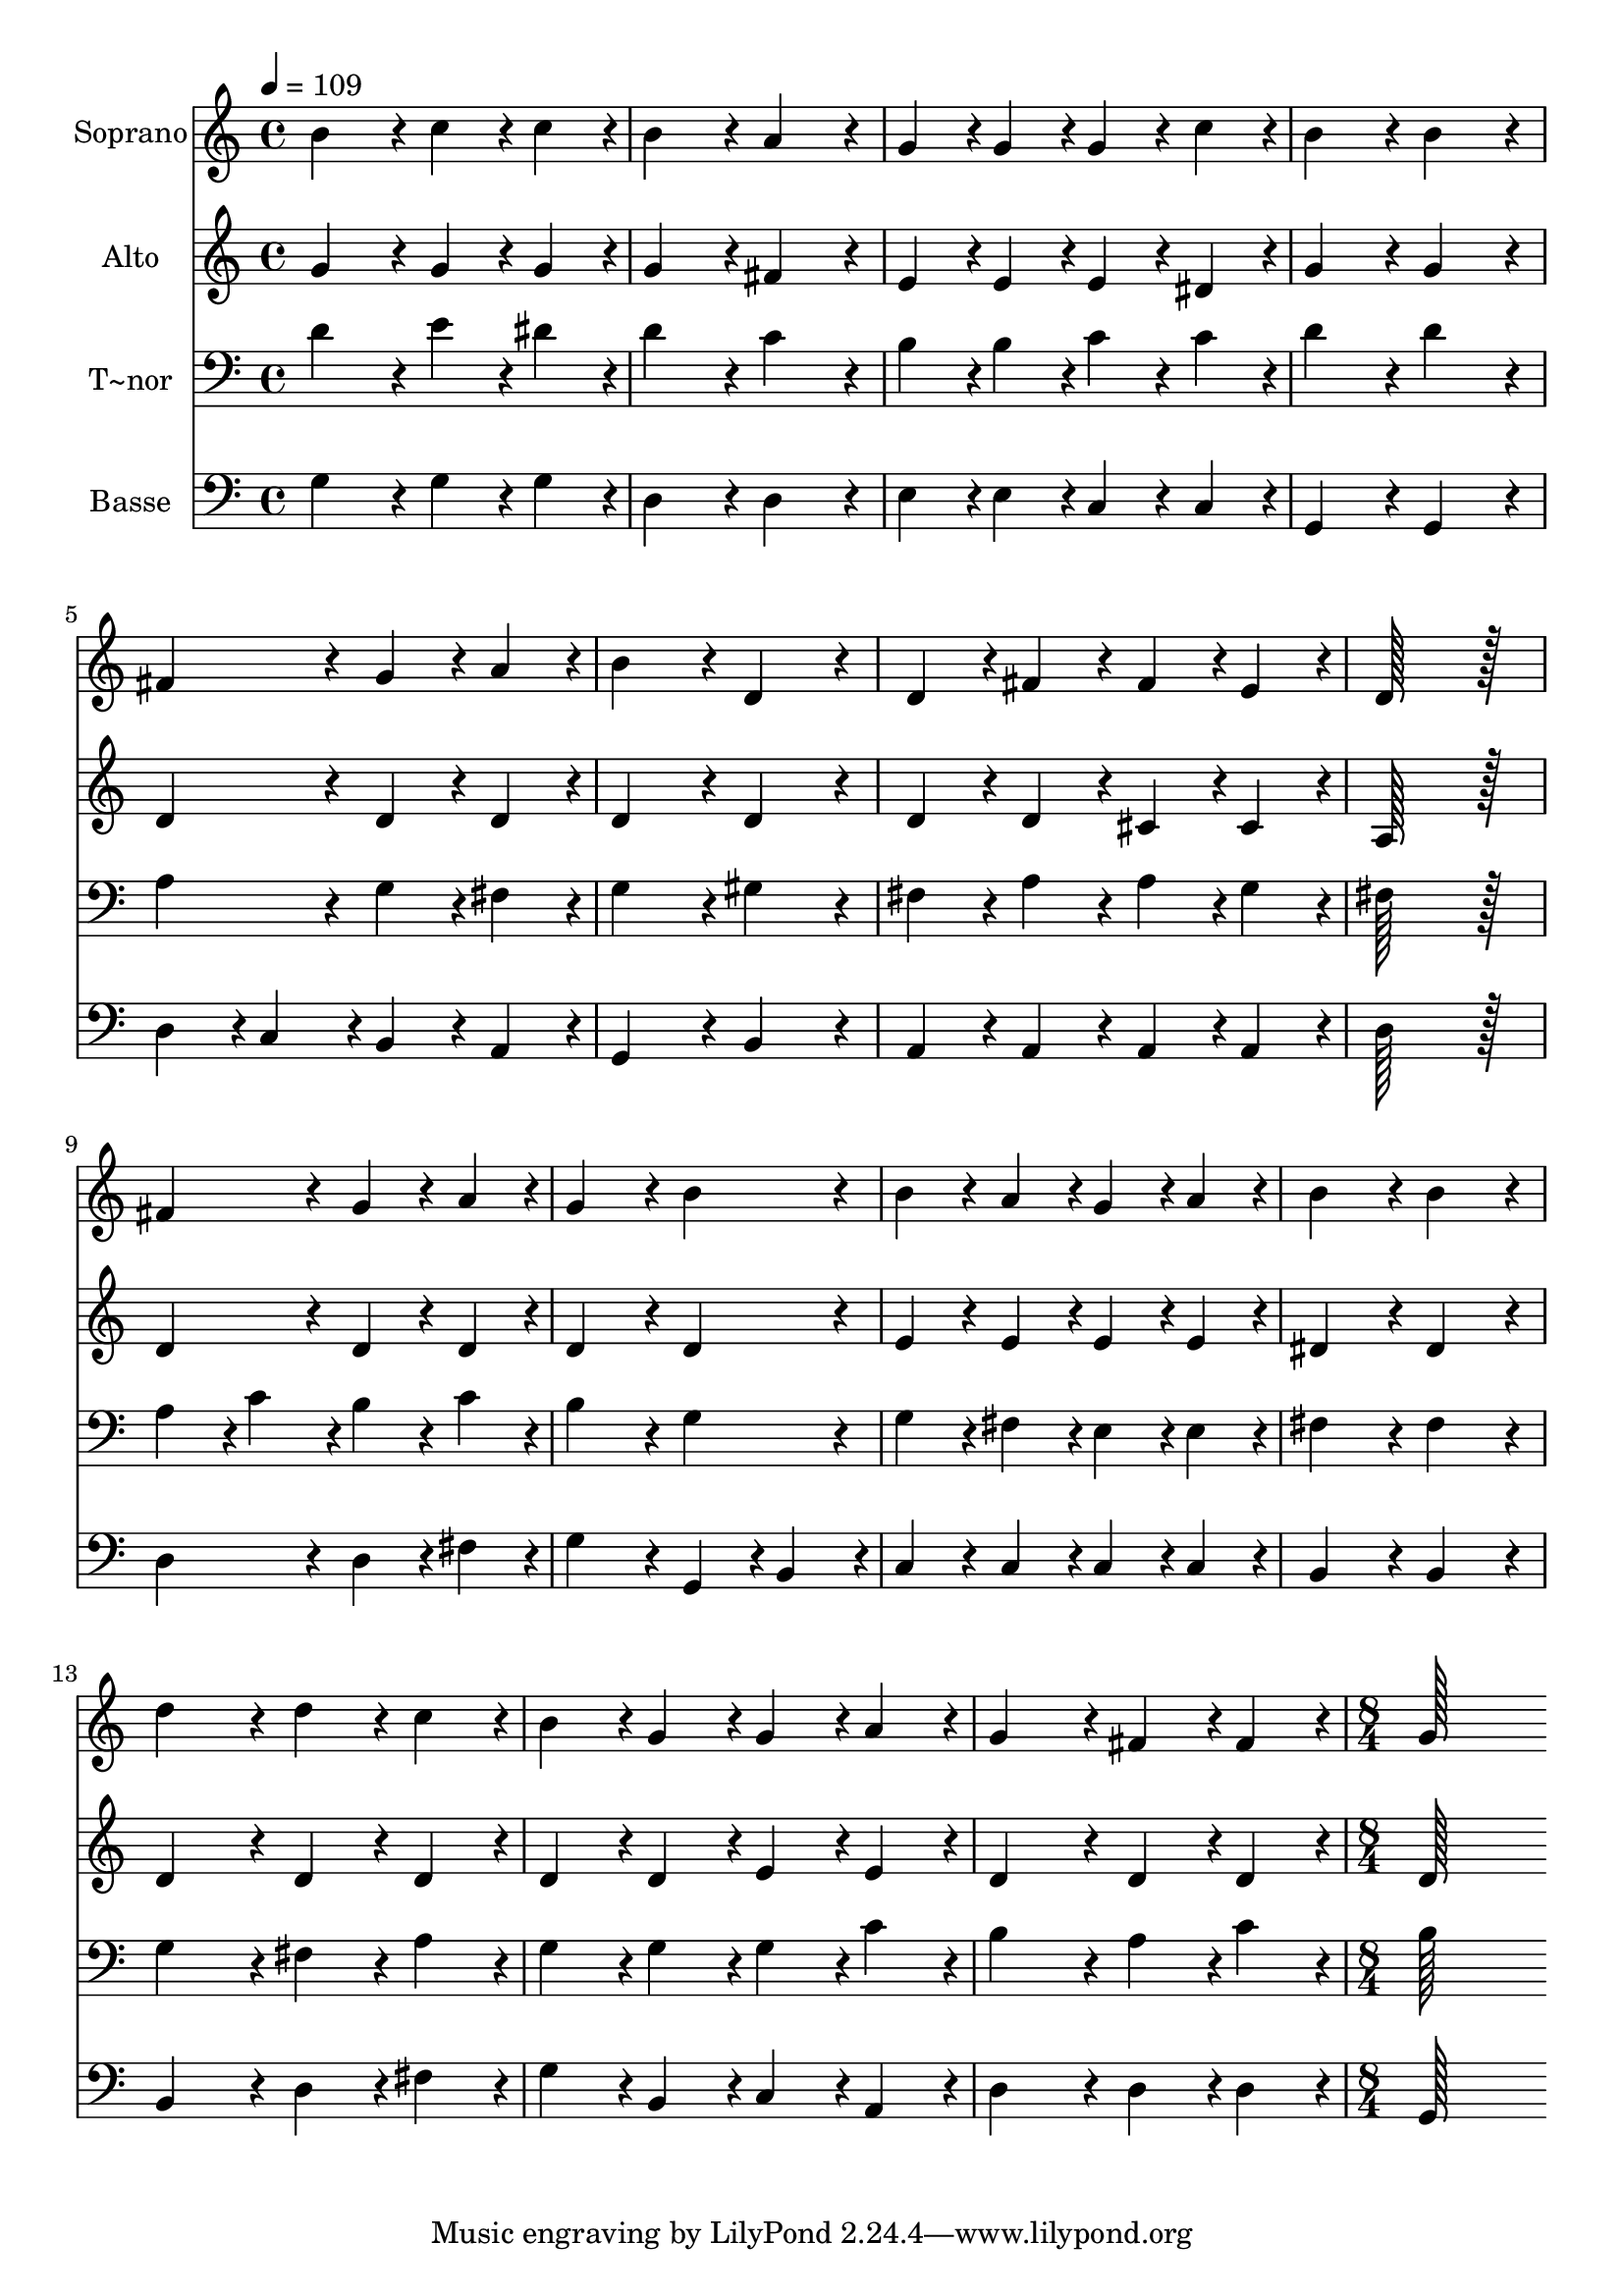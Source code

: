 % Lily was here -- automatically converted by c:/Program Files (x86)/LilyPond/usr/bin/midi2ly.py from output/229.mid
\version "2.14.0"

\layout {
  \context {
    \Voice
    \remove "Note_heads_engraver"
    \consists "Completion_heads_engraver"
    \remove "Rest_engraver"
    \consists "Completion_rest_engraver"
  }
}

trackAchannelA = {
  
  \time 4/4 
  
  \tempo 4 = 109 
  \skip 1*15 
  \time 8/4 
  
}

trackA = <<
  \context Voice = voiceA \trackAchannelA
>>


trackBchannelA = {
  
  \set Staff.instrumentName = "Soprano"
  
  \time 4/4 
  
  \tempo 4 = 109 
  \skip 1*15 
  \time 8/4 
  
}

trackBchannelB = \relative c {
  b''4*172/96 r4*20/96 c4*86/96 r4*10/96 c4*86/96 r4*10/96 b4*172/96 
  r4*20/96 a4*172/96 r4*20/96 
  | % 2
  g4*86/96 r4*10/96 g4*86/96 r4*10/96 g4*86/96 r4*10/96 c4*86/96 
  r4*10/96 b4*172/96 r4*20/96 b4*172/96 r4*20/96 
  | % 3
  fis4*172/96 r4*20/96 g4*86/96 r4*10/96 a4*86/96 r4*10/96 b4*172/96 
  r4*20/96 d,4*172/96 r4*20/96 
  | % 4
  d4*86/96 r4*10/96 fis4*86/96 r4*10/96 fis4*86/96 r4*10/96 e4*86/96 
  r4*10/96 d128*115 r128*13 
  | % 5
  fis4*172/96 r4*20/96 g4*86/96 r4*10/96 a4*86/96 r4*10/96 g4*172/96 
  r4*20/96 b4*172/96 r4*20/96 
  | % 6
  b4*86/96 r4*10/96 a4*86/96 r4*10/96 g4*86/96 r4*10/96 a4*86/96 
  r4*10/96 b4*172/96 r4*20/96 b4*172/96 r4*20/96 
  | % 7
  d4*172/96 r4*20/96 d4*86/96 r4*10/96 c4*86/96 r4*10/96 b4*86/96 
  r4*10/96 g4*86/96 r4*10/96 g4*86/96 r4*10/96 a4*86/96 r4*10/96 
  | % 8
  g4*172/96 r4*20/96 fis4*86/96 r4*10/96 fis4*86/96 r4*10/96 g128*243 
}

trackB = <<
  \context Voice = voiceA \trackBchannelA
  \context Voice = voiceB \trackBchannelB
>>


trackCchannelA = {
  
  \set Staff.instrumentName = "Alto"
  
  \time 4/4 
  
  \tempo 4 = 109 
  \skip 1*15 
  \time 8/4 
  
}

trackCchannelB = \relative c {
  g''4*172/96 r4*20/96 g4*86/96 r4*10/96 g4*86/96 r4*10/96 g4*172/96 
  r4*20/96 fis4*172/96 r4*20/96 
  | % 2
  e4*86/96 r4*10/96 e4*86/96 r4*10/96 e4*86/96 r4*10/96 dis4*86/96 
  r4*10/96 g4*172/96 r4*20/96 g4*172/96 r4*20/96 
  | % 3
  d4*172/96 r4*20/96 d4*86/96 r4*10/96 d4*86/96 r4*10/96 d4*172/96 
  r4*20/96 d4*172/96 r4*20/96 
  | % 4
  d4*86/96 r4*10/96 d4*86/96 r4*10/96 cis4*86/96 r4*10/96 cis4*86/96 
  r4*10/96 a128*115 r128*13 
  | % 5
  d4*172/96 r4*20/96 d4*86/96 r4*10/96 d4*86/96 r4*10/96 d4*172/96 
  r4*20/96 d4*172/96 r4*20/96 
  | % 6
  e4*86/96 r4*10/96 e4*86/96 r4*10/96 e4*86/96 r4*10/96 e4*86/96 
  r4*10/96 dis4*172/96 r4*20/96 dis4*172/96 r4*20/96 
  | % 7
  d4*172/96 r4*20/96 d4*86/96 r4*10/96 d4*86/96 r4*10/96 d4*86/96 
  r4*10/96 d4*86/96 r4*10/96 e4*86/96 r4*10/96 e4*86/96 r4*10/96 
  | % 8
  d4*172/96 r4*20/96 d4*86/96 r4*10/96 d4*86/96 r4*10/96 d128*243 
}

trackC = <<
  \context Voice = voiceA \trackCchannelA
  \context Voice = voiceB \trackCchannelB
>>


trackDchannelA = {
  
  \set Staff.instrumentName = "T~nor"
  
  \time 4/4 
  
  \tempo 4 = 109 
  \skip 1*15 
  \time 8/4 
  
}

trackDchannelB = \relative c {
  d'4*172/96 r4*20/96 e4*86/96 r4*10/96 dis4*86/96 r4*10/96 d4*172/96 
  r4*20/96 c4*172/96 r4*20/96 
  | % 2
  b4*86/96 r4*10/96 b4*86/96 r4*10/96 c4*86/96 r4*10/96 c4*86/96 
  r4*10/96 d4*172/96 r4*20/96 d4*172/96 r4*20/96 
  | % 3
  a4*172/96 r4*20/96 g4*86/96 r4*10/96 fis4*86/96 r4*10/96 g4*172/96 
  r4*20/96 gis4*172/96 r4*20/96 
  | % 4
  fis4*86/96 r4*10/96 a4*86/96 r4*10/96 a4*86/96 r4*10/96 g4*86/96 
  r4*10/96 fis128*115 r128*13 
  | % 5
  a4*86/96 r4*10/96 c4*86/96 r4*10/96 b4*86/96 r4*10/96 c4*86/96 
  r4*10/96 b4*172/96 r4*20/96 g4*172/96 r4*20/96 
  | % 6
  g4*86/96 r4*10/96 fis4*86/96 r4*10/96 e4*86/96 r4*10/96 e4*86/96 
  r4*10/96 fis4*172/96 r4*20/96 fis4*172/96 r4*20/96 
  | % 7
  g4*172/96 r4*20/96 fis4*86/96 r4*10/96 a4*86/96 r4*10/96 g4*86/96 
  r4*10/96 g4*86/96 r4*10/96 g4*86/96 r4*10/96 c4*86/96 r4*10/96 
  | % 8
  b4*172/96 r4*20/96 a4*86/96 r4*10/96 c4*86/96 r4*10/96 b128*243 
}

trackD = <<

  \clef bass
  
  \context Voice = voiceA \trackDchannelA
  \context Voice = voiceB \trackDchannelB
>>


trackEchannelA = {
  
  \set Staff.instrumentName = "Basse"
  
  \time 4/4 
  
  \tempo 4 = 109 
  \skip 1*15 
  \time 8/4 
  
}

trackEchannelB = \relative c {
  g'4*172/96 r4*20/96 g4*86/96 r4*10/96 g4*86/96 r4*10/96 d4*172/96 
  r4*20/96 d4*172/96 r4*20/96 
  | % 2
  e4*86/96 r4*10/96 e4*86/96 r4*10/96 c4*86/96 r4*10/96 c4*86/96 
  r4*10/96 g4*172/96 r4*20/96 g4*172/96 r4*20/96 
  | % 3
  d'4*86/96 r4*10/96 c4*86/96 r4*10/96 b4*86/96 r4*10/96 a4*86/96 
  r4*10/96 g4*172/96 r4*20/96 b4*172/96 r4*20/96 
  | % 4
  a4*86/96 r4*10/96 a4*86/96 r4*10/96 a4*86/96 r4*10/96 a4*86/96 
  r4*10/96 d128*115 r128*13 
  | % 5
  d4*172/96 r4*20/96 d4*86/96 r4*10/96 fis4*86/96 r4*10/96 g4*172/96 
  r4*20/96 g,4*86/96 r4*10/96 b4*86/96 r4*10/96 
  | % 6
  c4*86/96 r4*10/96 c4*86/96 r4*10/96 c4*86/96 r4*10/96 c4*86/96 
  r4*10/96 b4*172/96 r4*20/96 b4*172/96 r4*20/96 
  | % 7
  b4*172/96 r4*20/96 d4*86/96 r4*10/96 fis4*86/96 r4*10/96 g4*86/96 
  r4*10/96 b,4*86/96 r4*10/96 c4*86/96 r4*10/96 a4*86/96 r4*10/96 
  | % 8
  d4*172/96 r4*20/96 d4*86/96 r4*10/96 d4*86/96 r4*10/96 g,128*243 
}

trackE = <<

  \clef bass
  
  \context Voice = voiceA \trackEchannelA
  \context Voice = voiceB \trackEchannelB
>>


\score {
  <<
    \context Staff=trackB \trackA
    \context Staff=trackB \trackB
    \context Staff=trackC \trackA
    \context Staff=trackC \trackC
    \context Staff=trackD \trackA
    \context Staff=trackD \trackD
    \context Staff=trackE \trackA
    \context Staff=trackE \trackE
  >>
  \layout {}
  \midi {}
}
